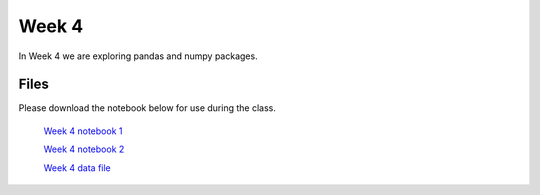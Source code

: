 Week 4
======

In Week 4 we are exploring pandas and numpy packages.

Files
-----

Please download the notebook below for use during the class.

 `Week 4 notebook 1 <../week4-files/Week4-MorePython.ipynb>`_

 `Week 4 notebook 2 <../week4-files/Week4.ipynb>`_

 `Week 4 data file <../week4-files/winequality-red.csv>`_
